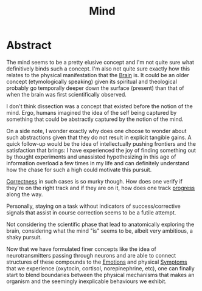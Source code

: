 :PROPERTIES:
:ID:       fef55c48-87a6-4828-a298-4326264fc0e5
:END:
#+title: Mind
#+filetags: :pseudoscience:

* Abstract
The mind seems to be a pretty elusive concept and I'm not quite sure what definitively binds such a concept. I'm also not quite sure exactly how this relates to the physical manifestation that the [[id:a1a6a525-9e69-4eda-9085-2fff9ef5d152][Brain]] is. It could be an older concept (etymologically speaking) given its spiritual and theological probably go temporally deeper down the surface (present) than that of when the brain was first scientifically observed.

I don't think dissection was a concept that existed before the notion of the mind. Ergo, humans imagined the idea of the self being captured by something that could be abstractly captured by the notion of the mind.

On a side note, I wonder exactly why does one choose to wonder about such abstractions given that they do not result in explicit tangible gains. A quick follow-up would be the idea of intellectually pushing frontiers and the satisfaction that brings: I have experienced the joy of finding something out by thought experiments and unassisted hypothesizing in this age of information overload a few times in my life and can definitely understand how the chase for such a high could motivate this pursuit.

[[id:1a9834c1-b8a9-4840-a88c-109f0d870f68][Correctness]] in such cases is so murky though. How does one verify if they're on the right track and if they are on it, how does one track [[id:3b03d3cd-5ca7-48fe-b537-bc2c90574142][progress]] along the way.

Personally, staying on a task without indicators of success/corrective signals that assist in course correction seems to be a futile attempt.

Not considering the scientific phase that lead to anatomically exploring the brain, considering what the mind "is" seems to be, albeit very ambitious, a shaky pursuit.

Now that we have formulated finer concepts like the idea of neurotransmitters passing through neurons and are able to connect structures of these compounds to the [[id:15b18b45-6d24-47fc-824c-7af28180b384][Emotions]] and physical [[id:f8e56017-9046-4693-b92a-6f7c4944d56c][Symptoms]] that we experience (oxytocin, cortisol, norepinephrine, etc), one can finally start to blend boundaries between the physical mechanisms that makes an organism and the seemingly inexplicable behaviours we exhibit.
